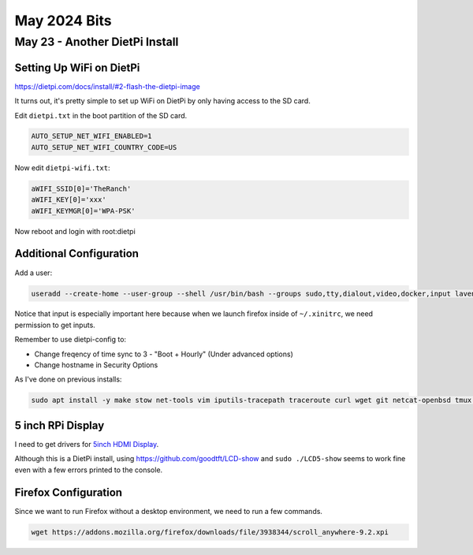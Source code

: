 May 2024 Bits
===============

May 23 - Another DietPi Install
-----------------------------------

Setting Up WiFi on DietPi
^^^^^^^^^^^^^^^^^^^^^^^^^^^^^^^^^^^

https://dietpi.com/docs/install/#2-flash-the-dietpi-image

It turns out, it's pretty simple to set up WiFi on DietPi by only having access to the SD card.

Edit ``dietpi.txt`` in the boot partition of the SD card.

.. code-block::

  AUTO_SETUP_NET_WIFI_ENABLED=1
  AUTO_SETUP_NET_WIFI_COUNTRY_CODE=US

Now edit ``dietpi-wifi.txt``:

.. code-block::


  aWIFI_SSID[0]='TheRanch'
  aWIFI_KEY[0]='xxx'
  aWIFI_KEYMGR[0]='WPA-PSK'

Now reboot and login with root:dietpi

Additional Configuration
^^^^^^^^^^^^^^^^^^^^^^^^

Add a user:

.. code-block:: shell

  useradd --create-home --user-group --shell /usr/bin/bash --groups sudo,tty,dialout,video,docker,input lavender

Notice that input is especially important here because when we launch firefox inside of ``~/.xinitrc``,
we need permission to get inputs.

Remember to use dietpi-config to:

* Change freqency of time sync to 3 - "Boot + Hourly" (Under advanced options)
* Change hostname in Security Options

As I've done on previous installs:

.. code-block:: shell

  sudo apt install -y make stow net-tools vim iputils-tracepath traceroute curl wget git netcat-openbsd tmux tree man-db file htop gpg-agent rsync pwgen less


5 inch RPi Display
^^^^^^^^^^^^^^^^^^^^

I need to get drivers for `5inch HDMI Display <http://www.lcdwiki.com/5inch_HDMI_Display>`_.

Although this is a DietPi install, using https://github.com/goodtft/LCD-show
and ``sudo ./LCD5-show`` seems to work fine even with a few errors printed to the console.

Firefox Configuration
^^^^^^^^^^^^^^^^^^^^^^^

Since we want to run Firefox without a desktop environment, we need to run a few commands.



.. code-block:: shell

  wget https://addons.mozilla.org/firefox/downloads/file/3938344/scroll_anywhere-9.2.xpi
